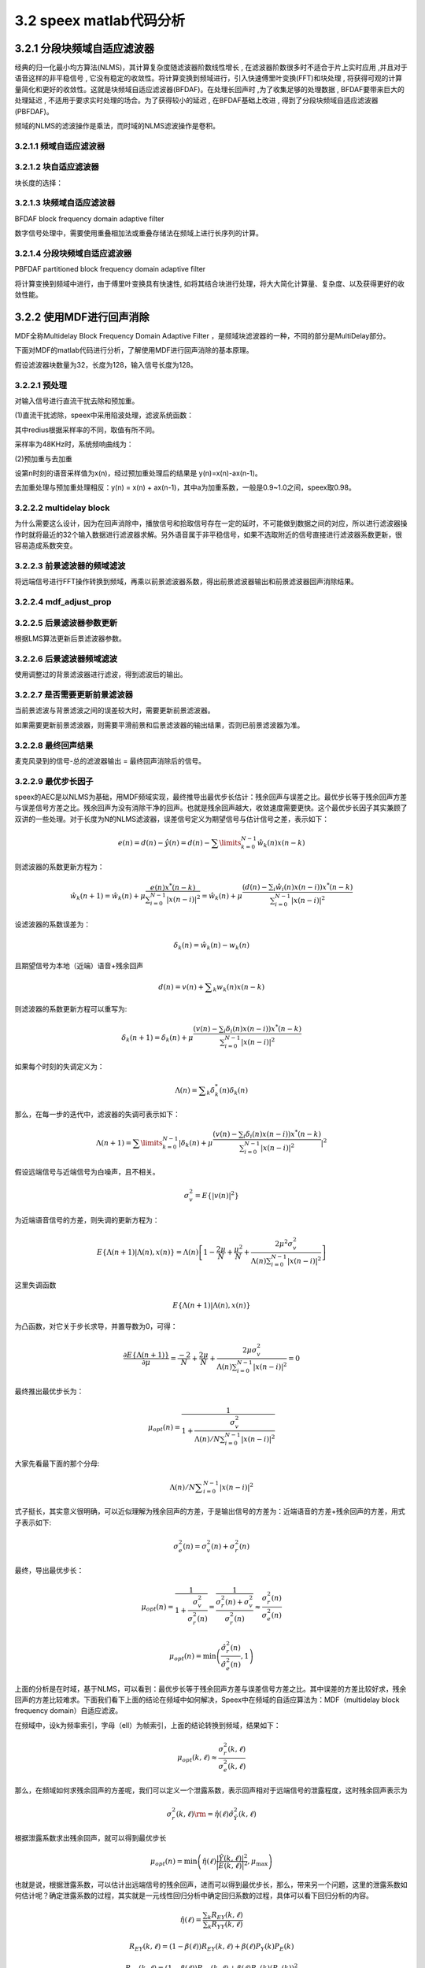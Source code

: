 3.2 speex matlab代码分析
======================================

.. code-block:: text
    :linenos:

    对每个元素取复共轭, 
    符号：*
    对矩阵转置,
    符号：T 
    先对矩阵转置,再对每个元素取复共轭
    符号：H 

3.2.1 分段块频域自适应滤波器
--------------------------------------

经典的归一化最小均方算法(NLMS)，其计算复杂度随滤波器阶数线性增长 , \
在滤波器阶数很多时不适合于片上实时应用 ,并且对于语音这样的非平稳信号 , \
它没有稳定的收敛性。将计算变换到频域进行，引入快速傅里叶变换(FFT)和块处理 , \
将获得可观的计算量简化和更好的收敛性。这就是块频域自适应滤波器(BFDAF)。\
在处理长回声时 ,为了收集足够的处理数据 , BFDAF要带来巨大的处理延迟 , \
不适用于要求实时处理的场合。为了获得较小的延迟 , 在BFDAF基础上改进 , 得到了分段块频域自适应滤波器(PBFDAF)。

频域的NLMS的滤波操作是乘法，而时域的NLMS滤波操作是卷积。

3.2.1.1 频域自适应滤波器
```````````````````````````````````````

.. image:: images/speex/频域自适应滤波器01.jpg

.. image:: images/speex/频域自适应滤波器02.jpg
    :scale: 50 %

3.2.1.2 块自适应滤波器
```````````````````````````````````````

.. image:: images/speex/块自适应滤波器01.jpg

.. image:: images/speex/块自适应滤波器02.jpg

块长度的选择：

.. image:: images/speex/块自适应滤波器03.jpg

.. image:: images/speex/块自适应滤波器04.jpg

3.2.1.3 块频域自适应滤波器
```````````````````````````````````````

BFDAF block frequency domain adaptive filter

数字信号处理中，需要使用重叠相加法或重叠存储法在频域上进行长序列的计算。

.. image:: images/speex/块频域自适应滤波器01.jpg

.. image:: images/speex/块频域自适应滤波器02.jpg

3.2.1.4 分段块频域自适应滤波器
```````````````````````````````````````

PBFDAF partitioned block frequency domain adaptive filter

将计算变换到频域中进行，由于傅里叶变换具有快速性, 如将其结合块进行处理，将大大简化计算量、复杂度、以及获得更好的收敛性能。

.. image:: images/speex/分段块频域自适应滤波器01.jpg
    :scale: 50 %

.. image:: images/speex/分段块频域自适应滤波器02.jpg
    :scale: 50 %

3.2.2 使用MDF进行回声消除
--------------------------------------

MDF全称Multidelay Block Frequency Domain Adaptive Filter ，是频域块滤波器的一种，不同的部分是MultiDelay部分。

.. image:: images/speex/MDF.png

下面对MDF的matlab代码进行分析，了解使用MDF进行回声消除的基本原理。

假设滤波器块数量为32，长度为128，输入信号长度为128。

3.2.2.1 预处理
```````````````````````````````````````

对输入信号进行直流干扰去除和预加重。

(1)直流干扰滤除，speex中采用陷波处理，滤波系统函数：

.. image:: images/speex/直流干扰滤除.png
    :scale: 50 %

其中redius根据采样率的不同，取值有所不同。

.. code-block:: matlab
    :linenos:

    if (st.sampling_rate<12000)
        st.notch_radius = .9;
    elseif (st.sampling_rate<24000)
        st.notch_radius = .982;
    else
        st.notch_radius = .992;
    end

采样率为48KHz时，系统频响曲线为：

.. image:: images/speex/直流干扰滤除频响.png
    :scale: 50 %

(2)预加重与去加重

设第n时刻的语音采样值为x(n)，经过预加重处理后的结果是 y(n)=x(n)-ax(n-1)。

去加重处理与预加重处理相反：y(n) = x(n) + ax(n-1)，其中a为加重系数，一般是0.9~1.0之间，speex取0.98。

.. code-block:: matlab
    :linenos:

    for chan = 1:C
        % Apply a notch filter to make sure DC doesn't end up causing problems
        % 麦克风录到的信号直流干扰去除 去掉直流干扰作用
        [st.input(:, chan), st.notch_mem(:, chan)] = filter_dc_notch16(in(:, chan), st.notch_radius, st.frame_size, st.notch_mem(:, chan));
        % Copy input data to buffer and apply pre-emphasis
        % 麦克风录到的信号预加重
        for i=1:st.frame_size
            tmp32 = st.input(i, chan)- (st.preemph* st.memD(chan));
            st.memD(chan) = st.input(i, chan);   % memD保存上一次的近端数据
            st.input(i, chan) = tmp32;
        end
    end

    % 远端信号 预加重 并进行overlap save操作组成256个字节
    for speak = 1:K
        for i =1:st.frame_size   %i=1~128
            % 上一个信号的后128个字节保存到当前信号的前128个字节中
            st.x(i, speak) = st.x(i+st.frame_size, speak);
            % 预加重
            tmp32 = far_end(i, speak) - st.preemph * st.memX(speak);
            % 这次的近端信号放在256个字节的后128个字节中
            st.x(i+st.frame_size, speak) = tmp32;
            st.memX(speak) = far_end(i, speak); %memX保存上一次的远端数据
        end
    end

3.2.2.2 multidelay block
```````````````````````````````````````

.. image:: images/speex/multidelay.png
    :scale: 60 %

为什么需要这么设计，因为在回声消除中，播放信号和拾取信号存在一定的延时，不可能做到数据之间的对应，\
所以进行滤波器操作时就将最近的32个输入数据进行滤波器求解。另外语音属于非平稳信号，\
如果不选取附近的信号直接进行滤波器系数更新，很容易造成系数突变。

.. code-block:: matlab
    :linenos:

    st.X = circshift(st.X, [0, 0, 1]);

3.2.2.3 前景滤波器的频域滤波
```````````````````````````````````````

将远端信号进行FFT操作转换到频域，再乘以前景滤波器系数，得出前景滤波器输出和前景滤波器回声消除结果。

.. code-block:: matlab
    :linenos:

    for speak = 1:K
        %  Convert x (echo input) to frequency domain
        % MATLAB_MATCH: we divide by N to get values as in speex
        % 远端信号fft 256个点
        st.X(:, speak, 1) = fft(st.x(:, speak)) /N;
    end
    
    Sxx = 0;
    for speak = 1:K
        % Sxx 远端信号的能量和 因为需要支持立体声aec 所以需要将所有的能量和进行叠加
        % 256个字节的后128个字节
        Sxx = Sxx + sum(st.x(st.frame_size+1:end, speak).^2);
         % 傅里叶变换的前129个复数的模的平方 129*1 傅里叶变换的结果是对称的 所以只需129个复数就可以表示
        st.Xf = abs(st.X(1:st.frame_size+1, speak, 1)).^2;           
    end
    
    Sff = 0;
    % 每个麦克风做一次AEC计算 前景滤波器
    for chan = 1:C
        %  Compute foreground filter
        st.Y(:, chan) = 0;
        for speak=1:K
            for j=1:M
                % 假如播放是立体声的 那么对于麦克风而言 需要将多个参考信号进行计算并叠加
                % 32个滤波器  前景自适应滤波器  Y = Y+X*W
                st.Y(:, chan) = st.Y(:, chan) + st.X(:, speak, j) .* st.foreground(:, speak, j, chan);
            end
        end
        % MATLAB_MATCH: we multiply by N to get values as in speex
        % 傅里叶逆变换
        st.e(:, chan) = ifft(st.Y(:, chan)) * N;
        % 回声消除后的信号 期望信号-自适应滤波器生成信号
        st.e(1:st.frame_size, chan) = st.input(:, chan) - st.e(st.frame_size+1:end, chan);
        % st.e : [foreground回声消除后的信号 | foreground滤波器输出]
        % st.e : [out foreground | leak foreground ]
        % 回声消除后的信号的能量和
        Sff = Sff + sum(abs(st.e(1:st.frame_size, chan)).^2);

    end    

3.2.2.4 mdf_adjust_prop
```````````````````````````````````````    

.. code-block:: matlab
    :linenos:

    % Adjust proportional adaption rate */
    % 假如此时是收敛的
    % 使用mdf_adjust_prop计算背景滤波器各段的系数幅度之和，存放在prop( 这里进行了归一化处理）
    % st.prop 32*1矩阵
    if (st.adapted)
        st.prop = mdf_adjust_prop (st.W, N, M, C, K);
    end

3.2.2.5 后景滤波器参数更新
```````````````````````````````````````        

根据LMS算法更新后景滤波器参数。

.. code-block:: matlab
    :linenos:

    % Compute weight gradient */
    % 当不处于饱和状态时 进行滤波器系数更新
    % power_1 最优步长因子，具体可以参考Mader算法,与prop相乘得到最化步长 129*1
    % prop   为归一化后的背景滤波器各频率的系数幅度。与power_1相乘
    % X 为转换到频域后的远端信号
    % E 为转换到频域后的误差信号
    % PHI 输出结果：背景滤波器频域系数需要调整的量
    % LMS算法
    if (st.saturated == 0)
        for chan = 1:C
            for speak = 1:K
                for j=M:-1:1
                    st.PHI = [st.power_1; st.power_1(end-1:-1:2)] .* st.prop(j) .* conj(st.X(:, speak, (j+1))) .* st.E(:, chan);
                    st.W(:, j) = st.W(:, j) + st.PHI;
                end
            end
        end
    else
        st.saturated = st.saturated -1;
    end
    
    %FIXME: MC conversion required */
    % Update weight to prevent circular convolution (MDF / AUMDF)
    for chan = 1:C
        for speak = 1:K
            for j = 1:M
                % 每次只更新两个滤波器参数
                % This is a variant of the Alternatively Updated MDF (AUMDF) */
                % Remove the "if" to make this an MDF filter */
                % AUMDF处理白噪声不理想 但是语音信号差不多
                if (j==1 || mod(2+st.cancel_count,(M-1)) == j)  
                    % 防止循环卷积处理（重叠保留法变循环卷积为线性卷积，把相关块的FFT系数中的后半部分置为零）
                    st.wtmp = ifft(st.W(:, speak, j, chan));
                    st.wtmp(st.frame_size+1:N) = 0;
                    st.W(:, speak, j, chan) = fft(st.wtmp);
                end
            end
        end
    end    

3.2.2.6 后景滤波器频域滤波
``````````````````````````````````````` 

使用调整过的背景滤波器进行滤波，得到滤波后的输出。

.. code-block:: matlab
    :linenos:

    % 根据调整后的背景滤波器对远端信号再进行频域滤波处理
    for chan = 1:C
        st.Y(:, chan) = 0;
        for speak=1:K
            for j=1:M
                st.Y(:, chan) = st.Y(:, chan) + st.X(:, speak, j) .* st.W(:, speak, j, chan);
            end
        end
        % 滤波后的输出进行反变换，存到y
        % MATLAB_MATCH: we multiply by N to get values as in speex
        st.y(:,chan) = ifft(st.Y(:,chan)) * N;
        % st.y : [ ~ | leak background ]
    end

3.2.2.7 是否需要更新前景滤波器
``````````````````````````````````````` 

当前景滤波与背景滤波之间的误差较大时，需要更新前景滤波器。

.. code-block:: matlab
    :linenos:

    Dbf = 0;  % 前景滤波与背景滤波之间的误差
    See = 0;  % 后景滤波器误差的能量和 
    
    % Difference in response, this is used to estimate the variance of our residual power estimate */
    for chan = 1:C
        % 在时域计算两次滤波之间的误差及两次滤波之间误差的功率Dbf
        % st.e 后半部存储的是前景滤波的结果
        st.e(1:st.frame_size, chan) = st.e(st.frame_size+1:N, chan) - st.y(st.frame_size+1:N, chan);
        Dbf = Dbf + 10 + sum(abs(st.e(1:st.frame_size, chan)).^2);
        st.e(1:st.frame_size, chan) = st.input(:, chan) - st.y(st.frame_size+1:N, chan);
        % st.e : [ out background | leak foreground ]
        % 时域计算后景滤波器误差的能量和 也就是残余回声的能量和
       See = See + sum(abs(st.e(1:st.frame_size, chan)).^2);
    end
    
    % 利用Sff、See、Dbf来计算是否需要更新前景滤波器（总的来说，当Dbf值比较大时需要更新前景滤波器系数）
    % Logic for updating the foreground filter */
    
    % For two time windows, compute the mean of the energy difference, as well as the variance */
    VAR1_UPDATE = .5;
    VAR2_UPDATE = .25;
    VAR_BACKTRACK = 4;
    MIN_LEAK = .005;
    
    st.Davg1 = .6*st.Davg1 + .4*(Sff-See);
    st.Davg2 = .85*st.Davg2 + .15*(Sff-See);
    st.Dvar1 = .36*st.Dvar1 + .16*Sff*Dbf;
    st.Dvar2 = .7225*st.Dvar2 + .0225*Sff*Dbf;
    
    update_foreground = 0;
    
    % Check if we have a statistically significant reduction in the residual echo */
    % Note that this is *not* Gaussian, so we need to be careful about the longer tail */
    if (Sff-See)*abs(Sff-See) > (Sff*Dbf)
        update_foreground = 1;
    elseif (st.Davg1* abs(st.Davg1) > (VAR1_UPDATE*st.Dvar1))
        update_foreground = 1;
    elseif (st.Davg2* abs(st.Davg2) > (VAR2_UPDATE*(st.Dvar2)))
        update_foreground = 1;
    end

如果需要更新前景滤波器，则需要平滑前景和后景滤波器的输出结果，否则已前景滤波器为准。

.. code-block:: matlab
    :linenos:

    if (update_foreground)
                
        st.Davg1 = 0;
        st.Davg2 = 0;
        st.Dvar1 = 0;
        st.Dvar2 = 0;
        % 如果需要更新前景滤波器系数则把背景滤波器系数给前景滤波器
        st.foreground = st.W;
        % Apply a smooth transition so as to not introduce blocking artifacts */
        for chan = 1:C
            % st.y : [ ~ | leak background ]
            % st.e : [ out background | leak foreground ]
            % 平滑两个滤波器的输出 前景滤波器输出+后景滤波器输出 得到总的输出
            % 处理完 st.e [背景滤波器回声消除结果|总的滤波器输出]
            st.e(st.frame_size+1:N, chan) = (st.window(st.frame_size+1:N) .* st.e(st.frame_size+1:N, chan)) + (st.window(1:st.frame_size) .* st.y(st.frame_size+1:N, chan));
        
        end
    ...

3.2.2.8 最终回声结果
``````````````````````````````````````` 

麦克风录到的信号-总的滤波器输出 = 最终回声消除后的信号。

.. code-block:: matlab
    :linenos:

	for chan = 1:C
            
        % Compute error signal (for the output with de-emphasis) */
        for i=1:st.frame_size
            % 麦克风录到的信号-总的滤波器输出 = 最终回声消除后的信号
            tmp_out = st.input(i, chan)- st.e(i+st.frame_size, chan);
            % 去加重处理
            tmp_out = tmp_out + st.preemph * st.memE(chan);
            %  This is an arbitrary test for saturation in the microphone signal */
            if (in(i,chan) <= -32000 || in(i,chan) >= 32000)
                if (st.saturated == 0)
                    st.saturated = 1;
                end
            end
            % 最终输出保存到out
            out(i, chan) = tmp_out;
            st.memE(chan) = tmp_out;
        end
     ...    

3.2.2.9 最优步长因子
``````````````````````````````````````` 

speex的AEC是以NLMS为基础，用MDF频域实现，最终推导出最优步长估计：残余回声与误差之比。\
最优步长等于残余回声方差与误差信号方差之比。\
残余回声为没有消除干净的回声。也就是残余回声越大，收敛速度需要更快。\
这个最优步长因子其实兼顾了双讲的一些处理。\
对于长度为N的NLMS滤波器，误差信号定义为期望信号与估计信号之差，表示如下：

.. math:: 
    e(n) = d(n) - \hat y(n) = d(n) - \sum\limits_{k = 0}^{N - 1} {{{\hat w}_k}(n)x(n - k)}

则滤波器的系数更新方程为：

.. math:: 
    {\hat w_k}(n + 1) = {\hat w_k}(n) + \mu \frac{{e(n){x^*}(n - k)}}{{\sum\nolimits_{i = 0}^{N - 1} {|x(n - i){|^2}} }} = {\hat w_k}(n) + \mu \frac{{(d(n) - \sum\nolimits_i {{{\hat w}_i}(n)x(n - i)} ){x^*}(n - k)}}{{\sum\nolimits_{i = 0}^{N - 1} {|x(n - i){|^2}} }}

设滤波器的系数误差为：

.. math:: 
    {\delta _k}(n) = {\hat w_k}(n) - {w_k}(n)

且期望信号为本地（近端）语音+残余回声

.. math:: 
    d(n) = v(n) + \sum\nolimits_k {{w_k}(n)x(n - k)}

则滤波器的系数更新方程可以重写为:

.. math:: 
    {\delta _k}(n + 1) = {\delta _k}(n) + \mu \frac{{(v(n) - \sum\nolimits_i {{\delta _i}(n)x(n - i)} ){x^*}(n - k)}}{{\sum\nolimits_{i = 0}^{N - 1} {|x(n - i){|^2}} }}

如果每个时刻的失调定义为：

.. math:: 
    \Lambda (n) = \sum\nolimits_k {\delta _k^*(n){\delta _k}(n)}

那么，在每一步的迭代中，滤波器的失调可表示如下：

.. math:: 
    \Lambda (n + 1) = \sum\limits_{k = 0}^{N - 1} {|{\delta _k}(n) + \mu \frac{{(v(n) - \sum\nolimits_i {{\delta _i}(n)x(n - i)} ){x^*}(n - k)}}{{\sum\nolimits_{i = 0}^{N - 1} {|x(n - i){|^2}} }}{|^2}}

假设远端信号与近端信号为白噪声，且不相关。

.. math:: 
    \sigma _v^2 = E\{ |v(n){|^2}\}

为近端语音信号的方差，则失调的更新方程为：

.. math:: 
    E\{ \Lambda (n + 1)|\Lambda (n),x(n)\}  = \Lambda (n)\left[ {1 - \frac{{2\mu }}{N} + \frac{{{\mu ^2}}}{N} + \frac{{2{\mu ^2}\sigma _v^2}}{{\Lambda (n)\sum\nolimits_{i = 0}^{N - 1} {|x(n - i){|^2}} }}} \right]

这里失调函数

.. math:: 
    E\{ \Lambda (n + 1)|\Lambda (n),x(n)\}

为凸函数，对它关于步长求导，并置导数为0，可得：

.. math:: 
    \frac{{\partial E\{ \Lambda (n + 1)\} }}{{\partial \mu }} = \frac{{ - 2}}{N} + \frac{{2\mu }}{N} + \frac{{2\mu \sigma _v^2}}{{\Lambda (n)\sum\nolimits_{i = 0}^{N - 1} {|x(n - i){|^2}} }} = 0

最终推出最优步长为：

.. math:: 
    {\mu _{opt}}(n) = \frac{1}{{1 + \frac{{\sigma _v^2}}{{\Lambda (n)/N\sum\nolimits_{i = 0}^{N - 1} {|x(n - i){|^2}} }}}}

大家先看最下面的那个分母:

.. math:: 
    \Lambda (n)/N\sum\nolimits_{i = 0}^{N - 1} {|x(n - i){|^2}}

式子挺长，其实意义很明确，可以近似理解为残余回声的方差，于是输出信号的方差为：近端语音的方差+残余回声的方差，用式子表示如下:

.. math:: 
    \sigma _e^2(n) = \sigma _v^2(n) + \sigma _r^2(n)

最终，导出最优步长：

.. math:: 
    {\mu _{opt}}(n) = \frac{1}{{1 + \frac{{\sigma _v^2}}{{\sigma _r^2(n)}}}} = \frac{1}{{\frac{{\sigma _r^2(n) + \sigma _v^2}}{{\sigma _r^2(n)}}}} \approx \frac{{\sigma _r^2(n)}}{{\sigma _e^2(n)}}

.. math:: 
    {\mu _{opt}}(n) = \min \left( {\frac{{\hat \sigma _r^2(n)}}{{\hat \sigma _e^2(n)}},1} \right)

上面的分析是在时域，基于NLMS，可以看到：最优步长等于残余回声方差与误差信号方差之比。\
其中误差的方差比较好求，残余回声的方差比较难求。\
下面我们看下上面的结论在频域中如何解决，\
Speex中在频域的自适应算法为：MDF（multidelay block frequency domain）自适应滤波。

在频域中，设k为频率索引，字母（ell）为帧索引，上面的结论转换到频域，结果如下：

.. math:: 
    {\mu _{opt}}(k,\ell ) \approx \frac{{\sigma _r^2(k,\ell )}}{{\sigma _e^2(k,\ell )}}

那么，在频域如何求残余回声的方差呢，我们可以定义一个泄露系数，表示回声相对于远端信号的泄露程度，这时残余回声表示为

.. math:: 
    \sigma _r^2(k,\ell ){\rm{ = }}\hat \eta (\ell )\hat \sigma _{\hat Y}^2(k,\ell )

根据泄露系数求出残余回声，就可以得到最优步长

.. math:: 
    {\mu _{opt}}(n) = \min \left( {\hat \eta (\ell )\frac{{|\hat Y(k,\ell ){|^2}}}{{|E(k,\ell ){|^2}}},{\mu _{\max }}} \right)

也就是说，根据泄露系数，可以估计出远端信号的残余回声，进而可以得到最优步长，\
那么，带来另一个问题，这里的泄露系数如何估计呢？确定泄露系数的过程，\
其实就是一元线性回归分析中确定回归系数的过程，具体可以看下回归分析的内容。  

.. math:: 
    \hat \eta (\ell ) = \frac{{\sum\nolimits_k {{R_{EY}}(k,\ell )} }}{{\sum\nolimits_k {{R_{YY}}(k,\ell )} }}

.. math:: 
    {R_{EY}}(k,\ell ) = (1 - \beta (\ell )){R_{EY}}(k,\ell ) + \beta (\ell ){P_Y}(k){P_E}(k)

.. math:: 
    {R_{YY}}(k,\ell ) = (1 - \beta (\ell )){R_{YY}}(k,\ell ) + \beta (\ell ){P_Y}(k){({P_Y}(k))^2}

.. math:: 
    \beta (\ell ) = {\beta _0}\min (\frac{{\hat \sigma _Y^2(\ell )}}{{\hat \sigma _e^2(\ell )}},1)

这里， 是通过递归平均处理方法得到每个频点的自相关、输入信号与误差信号的互相关。\
最终得到泄露系数，具体实现可以参考speex  的代码实现，相关参数可以参考后面给出来参考论文。

代码中先计算各种能量值和功率谱。

.. code-block:: matlab
    :linenos:

    for chan = 1:C
        % ...
        % Compute error signal (filter update version) */
        st.e(st.frame_size+1:N, chan) = st.e(1:st.frame_size, chan);
        st.e(1:st.frame_size, chan) = 0;
        % st.e : [ zeros | 背景滤波器回声消除结果]
        % st.e : [ zeros | out background ]

        % Compute a bunch of correlations */
        % FIXME: bad merge */ 
        % 背景滤波器回声消除结果*背景滤波器输出
        Sey = Sey + sum(st.e(st.frame_size+1:N, chan) .* st.y(st.frame_size+1:N, chan));
        % 背景滤波器输出的能量和
        Syy = Syy + sum(st.y(st.frame_size+1:N, chan).^2);
        % 麦克风输入信号能量和
        Sdd = Sdd + sum(st.input.^2);
        
        % Convert error to frequency domain */
        % MATLAB_MATCH: we divide by N to get values as in speex
        % 背景滤波器回声消除结果转换到频域
        st.E = fft(st.e) / N;
        
        %  st.y : [ ~ | leak background ]
        % 后置滤波器输出转换到频域
        st.y(1:st.frame_size, chan) = 0;
        % MATLAB_MATCH: we divide by N to get values as in speex
        st.Y = fft(st.y) / N;
        
        % Compute power spectrum of echo (X), error (E) and filter response (Y) */
        % E的功率谱
        st.Rf = abs(st.E(1:st.frame_size+1,chan)).^2;
        % Y的功率谱
        st.Yf = abs(st.Y(1:st.frame_size+1,chan)).^2;
    end

    % 错误检查
    % Do some sanity check */
    if (~(Syy>=0 && Sxx>=0 && See >= 0))
        % Things have gone really bad */
        st.screwed_up = st.screwed_up + 50;
        out = out*0;
    elseif Sff > Sdd+ N*10000
        % AEC seems to add lots of echo instead of removing it, let's see if it will improve */
        st.screwed_up = st.screwed_up + 1;
    else
        % Everything's fine */
        st.screwed_up=0;
    end

    if (st.screwed_up>=50)
        disp('Screwed up, full reset');
        st = speex_echo_state_reset_mdf(st);
    end

泄露系数的计算，泄露系数越大意味着回声消除的效果不好，需要加速收敛。

.. code-block:: matlab
    :linenos:

    See = max(See, N* 100);
        
    for speak = 1:K
        % st.x后半部分为参考信号
        % 参考信号的能量和
        Sxx = Sxx + sum(st.x(st.frame_size+1:end, speak).^2);
        % 参考信号功率谱 远端信号功率谱
        st.Xf = abs(st.X(1:st.frame_size+1, speak, 1)).^2;
    end
    
    % Smooth far end energy estimate over time */
    % 通过Xf平滑得到远端信号功率谱power
    st.power = ss_1*st.power+ 1 + ss*st.Xf;
    
    % Compute filtered spectra and (cross-)correlations */
    % st.Rf  背景滤波器回声消除结果功率谱
    % st.Yf  背景滤波器输出功率谱
    Eh_cur = st.Rf - st.Eh;
    Yh_cur = st.Yf - st.Yh;
    % 背景滤波器输出*背景滤波器回声消除结果 功率和
    Pey_cur = Pey_cur + sum(Eh_cur.*Yh_cur) ;
    % 背景滤波器输出功率和
    Pyy_cur = Pyy_cur + sum(Yh_cur.^2);
    st.Eh = (1-st.spec_average)*st.Eh + st.spec_average*st.Rf;
    st.Yh = (1-st.spec_average)*st.Yh + st.spec_average*st.Yf;
    
    Pyy = sqrt(Pyy_cur);
    Pey = Pey_cur/Pyy;
    
    % Compute correlation updatete rate */
    % alpha = beta0*Syy/See; 这里beta0为泄露估计的学习速率
    tmp32 = st.beta0*Syy;
    if (tmp32 > st.beta_max*See)
        tmp32 = st.beta_max*See;
    end
    alpha = tmp32/ See;
    alpha_1 = 1- alpha;
    
    % Update correlations (recursive average) */
    st.Pey = alpha_1*st.Pey + alpha*Pey;
    st.Pyy = alpha_1*st.Pyy + alpha*Pyy;
    
    if st.Pyy<1
        st.Pyy =1;
    end
    
    % We don't really hope to get better than 33 dB (MIN_LEAK-3dB) attenuation anyway */
    if st.Pey< MIN_LEAK * st.Pyy
        st.Pey = MIN_LEAK * st.Pyy;
    end
    
    if (st.Pey> st.Pyy)
        st.Pey = st.Pyy;
    end
    
    % leak_estimate is the linear regression result */
    % 泄露系数：
    st.leak_estimate = st.Pey/st.Pyy;
    
    % This looks like a stupid bug, but it's right (because we convert from Q14 to Q15) */
    if (st.leak_estimate > 16383)
        st.leak_estimate = 32767;
    end

有了泄露因子，就可以计算最优步长因子。

.. code-block:: matlab
    :linenos:

    % Compute Residual to Error Ratio */
    RER = (.0001*Sxx + 3.*st.leak_estimate*Syy) / See;
    % Check for y in e (lower bound on RER) */
    if (RER < Sey*Sey/(1+See*Syy))
        RER = Sey*Sey/(1+See*Syy);
    end
    if (RER > .5)
        RER = .5;
    end
    
    % 判断收敛条件
    % We consider that the filter has had minimal adaptation if the following is true*/
    if (~st.adapted && st.sum_adapt > M && st.leak_estimate*Syy > .03*Syy)
        st.adapted = 1;
    end
    
    % 如果滤波器收敛
    if (st.adapted)
        % Normal learning rate calculation once we're past the minimal adaptation phase */
        for i=1:st.frame_size+1
            % r = 0.7*leak_estimate*Yf + 0.3*RER*(RF+1) // 计算残余回声的功率
            % Compute frequency-domain adaptation mask */
            r = st.leak_estimate*st.Yf(i);
            e = st.Rf(i)+1;
            if (r>.5*e)
                r = .5*e;
            end
            r = 0.7*r + 0.3*(RER*e);
            %st.power_1[i] = adapt_rate*r/(e*(1+st.power[i]));*/
            % 计算最优步长因子
            st.power_1(i) = (r/(e*st.power(i)+10));
        end
    else
        % 如果没有收敛
        % Temporary adaption rate if filter is not yet adapted enough */
        adapt_rate=0;
        % 当Sxx > N*1000时，按如下计算adapt，否则adapt_rate值为0
        % adapt_rate = 0.25f*Sxx/See;
        % sum_adapt += adapt_rate
        if (Sxx > N* 1000)
            
            tmp32 = 0.25* Sxx;
            if (tmp32 > .25*See)
                tmp32 = .25*See;
            end
            adapt_rate = tmp32/ See;
        end
        st.power_1 = adapt_rate./(st.power+10);
                    
        % How much have we adapted so far? */
        st.sum_adapt = st.sum_adapt+adapt_rate;
    end    

3.2.3 仿真结果
--------------------------------------

从结果看，发现speex mdf aec的收敛速度慢，效果不理想。speex后面会借用降噪手段对aec效果进行增强。\
收敛因子考虑了双讲判断，导致收敛性不好。\
好的地方是采用了multi-delay的设计，将之前的信号参与了回声消除的运算，防止参考信号和麦克风信号不对齐引起的问题。

.. image:: images/speex/仿真结果.jpg

.. image:: images/speex/ERLE.jpg
    :scale: 50 %





